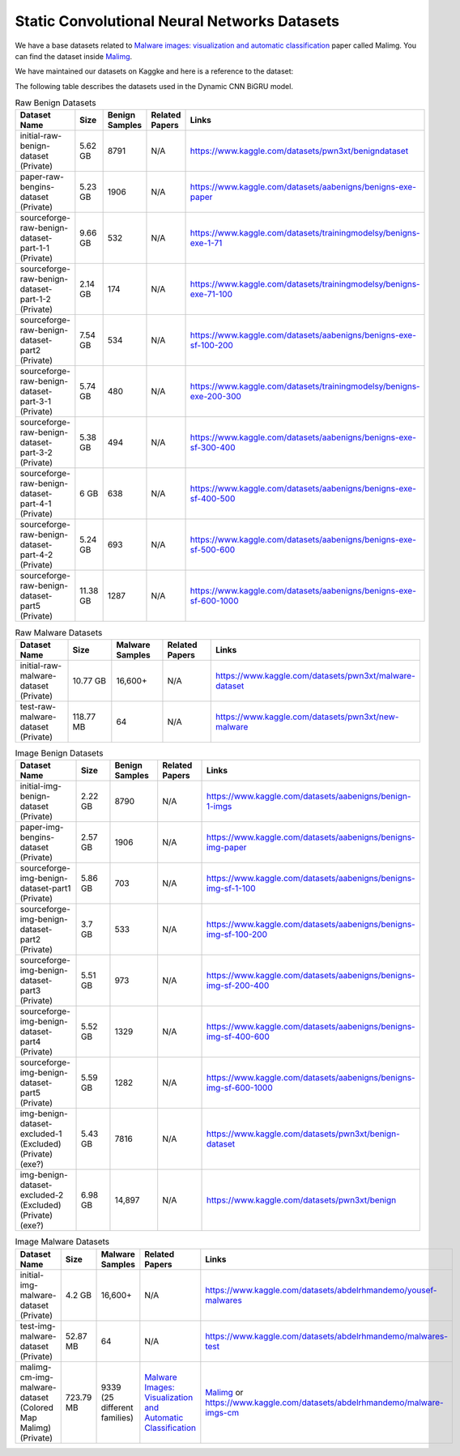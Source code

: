 .. _doc_static_cnn_datasets:

Static Convolutional Neural Networks Datasets
=============================================

We have a base datasets related to
`Malware images: visualization and automatic classification <https://dl.acm.org/doi/10.1145/2016904.2016908>`_
paper called Malimg. You can find the dataset inside
`Malimg <https://paperswithcode.com/dataset/malimg>`_.

We have maintained our datasets on Kaggke and here is a reference to the dataset:

The following table describes the datasets used in the Dynamic CNN BiGRU model.

.. list-table:: Raw Benign Datasets
   :widths: 25 25 25 25 50
   :header-rows: 1

   * - Dataset Name
     - Size
     - Benign Samples
     - Related Papers
     - Links

   * - initial-raw-benign-dataset (Private)
     - 5.62 GB
     - 8791
     - N/A
     - https://www.kaggle.com/datasets/pwn3xt/benigndataset

   * - paper-raw-bengins-dataset (Private)
     - 5.23 GB
     - 1906
     - N/A
     - https://www.kaggle.com/datasets/aabenigns/benigns-exe-paper

   * - sourceforge-raw-benign-dataset-part-1-1 (Private)
     - 9.66 GB
     - 532
     - N/A
     - https://www.kaggle.com/datasets/trainingmodelsy/benigns-exe-1-71

   * - sourceforge-raw-benign-dataset-part-1-2 (Private)
     - 2.14 GB
     - 174
     - N/A
     - https://www.kaggle.com/datasets/trainingmodelsy/benigns-exe-71-100

   * - sourceforge-raw-benign-dataset-part2 (Private)
     - 7.54 GB
     - 534
     - N/A
     - https://www.kaggle.com/datasets/aabenigns/benigns-exe-sf-100-200

   * - sourceforge-raw-benign-dataset-part-3-1 (Private)
     - 5.74 GB
     - 480
     - N/A
     - https://www.kaggle.com/datasets/trainingmodelsy/benigns-exe-200-300

   * - sourceforge-raw-benign-dataset-part-3-2 (Private)
     - 5.38 GB
     - 494
     - N/A
     - https://www.kaggle.com/datasets/aabenigns/benigns-exe-sf-300-400

   * - sourceforge-raw-benign-dataset-part-4-1 (Private)
     - 6 GB
     - 638
     - N/A
     - https://www.kaggle.com/datasets/aabenigns/benigns-exe-sf-400-500

   * - sourceforge-raw-benign-dataset-part-4-2 (Private)
     - 5.24 GB
     - 693
     - N/A
     - https://www.kaggle.com/datasets/aabenigns/benigns-exe-sf-500-600

   * - sourceforge-raw-benign-dataset-part5 (Private)
     - 11.38 GB
     - 1287
     - N/A
     - https://www.kaggle.com/datasets/aabenigns/benigns-exe-sf-600-1000

.. list-table:: Raw Malware Datasets
   :widths: 25 25 25 25 50
   :header-rows: 1

   * - Dataset Name
     - Size
     - Malware Samples
     - Related Papers
     - Links

   * - initial-raw-malware-dataset (Private)
     - 10.77 GB
     - 16,600+
     - N/A
     - https://www.kaggle.com/datasets/pwn3xt/malware-dataset

   * - test-raw-malware-dataset (Private)
     - 118.77 MB
     - 64
     - N/A
     - https://www.kaggle.com/datasets/pwn3xt/new-malware

.. list-table:: Image Benign Datasets
   :widths: 25 25 25 25 50
   :header-rows: 1

   * - Dataset Name
     - Size
     - Benign Samples
     - Related Papers
     - Links

   * - initial-img-benign-dataset (Private)
     - 2.22 GB
     - 8790
     - N/A
     - https://www.kaggle.com/datasets/aabenigns/benign-1-imgs

   * - paper-img-bengins-dataset (Private)
     - 2.57 GB
     - 1906
     - N/A
     - https://www.kaggle.com/datasets/aabenigns/benigns-img-paper

   * - sourceforge-img-benign-dataset-part1 (Private)
     - 5.86 GB
     - 703
     - N/A
     - https://www.kaggle.com/datasets/aabenigns/benigns-img-sf-1-100

   * - sourceforge-img-benign-dataset-part2 (Private)
     - 3.7 GB
     - 533
     - N/A
     - https://www.kaggle.com/datasets/aabenigns/benigns-img-sf-100-200

   * - sourceforge-img-benign-dataset-part3 (Private)
     - 5.51 GB
     - 973
     - N/A
     - https://www.kaggle.com/datasets/aabenigns/benigns-img-sf-200-400

   * - sourceforge-img-benign-dataset-part4 (Private)
     - 5.52 GB
     - 1329
     - N/A
     - https://www.kaggle.com/datasets/aabenigns/benigns-img-sf-400-600

   * - sourceforge-img-benign-dataset-part5 (Private)
     - 5.59 GB
     - 1282
     - N/A
     - https://www.kaggle.com/datasets/aabenigns/benigns-img-sf-600-1000

   * - img-benign-dataset-excluded-1 (Excluded) (Private) (exe?)
     - 5.43 GB
     - 7816
     - N/A
     - https://www.kaggle.com/datasets/pwn3xt/benign-dataset

   * - img-benign-dataset-excluded-2 (Excluded) (Private) (exe?)
     - 6.98 GB
     - 14,897
     - N/A
     - https://www.kaggle.com/datasets/pwn3xt/benign

.. list-table:: Image Malware Datasets
   :widths: 25 25 25 25 50
   :header-rows: 1

   * - Dataset Name
     - Size
     - Malware Samples
     - Related Papers
     - Links

   * - initial-img-malware-dataset (Private)
     - 4.2 GB
     - 16,600+
     - N/A
     - https://www.kaggle.com/datasets/abdelrhmandemo/yousef-malwares

   * - test-img-malware-dataset (Private)
     - 52.87 MB
     - 64
     - N/A
     - https://www.kaggle.com/datasets/abdelrhmandemo/malwares-test

   * - malimg-cm-img-malware-dataset (Colored Map Malimg) (Private)
     - 723.79 MB
     - 9339 (25 different families)
     - `Malware Images: Visualization and Automatic Classification <https://doi.org/10.1145/2016904.2016908>`_
     - `Malimg <https://paperswithcode.com/dataset/malimg>`_ or https://www.kaggle.com/datasets/abdelrhmandemo/malware-imgs-cm
